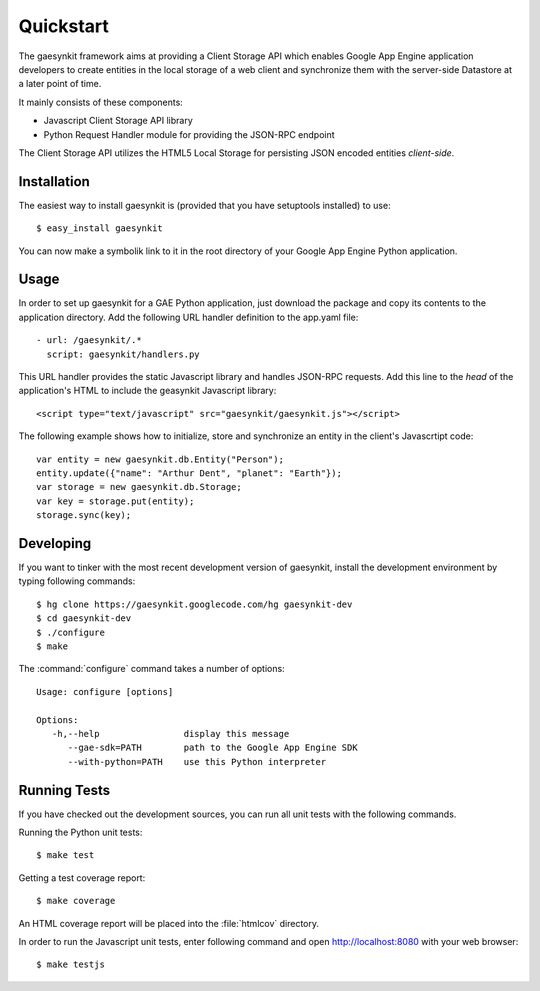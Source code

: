 .. gaesynkit quickstart guide.

==========
Quickstart
==========

The gaesynkit framework aims at providing a Client Storage API which enables
Google App Engine application developers to create entities in the local
storage of a web client and synchronize them with the server-side Datastore at
a later point of time.

It mainly consists of these components:

* Javascript Client Storage API library
* Python Request Handler module for providing the JSON-RPC endpoint

The Client Storage API utilizes the HTML5 Local Storage for persisting JSON
encoded entities *client-side*.


Installation
============

The easiest way to install gaesynkit is (provided that you have setuptools
installed) to use::

  $ easy_install gaesynkit

You can now make a symbolik link to it in the root directory of your Google App
Engine Python application.

Usage
=====

In order to set up gaesynkit for a GAE Python application, just download the
package and copy its contents to the application directory. Add the following
URL handler definition to the app.yaml file::

  - url: /gaesynkit/.*
    script: gaesynkit/handlers.py

This URL handler provides the static Javascript library and handles JSON-RPC
requests. Add this line to the `head` of the application's HTML to include the
geasynkit Javascript library::

  <script type="text/javascript" src="gaesynkit/gaesynkit.js"></script>

The following example shows how to initialize, store and synchronize an entity
in the client's Javascrtipt code::

  var entity = new gaesynkit.db.Entity("Person");
  entity.update({"name": "Arthur Dent", "planet": "Earth"});
  var storage = new gaesynkit.db.Storage;
  var key = storage.put(entity);
  storage.sync(key);


Developing
==========

If you want to tinker with the most recent development version of gaesynkit,
install the development environment by typing following commands::

  $ hg clone https://gaesynkit.googlecode.com/hg gaesynkit-dev
  $ cd gaesynkit-dev
  $ ./configure
  $ make

The :command:`configure` command takes a number of options::

  Usage: configure [options]

  Options:
     -h,--help                display this message
        --gae-sdk=PATH        path to the Google App Engine SDK
        --with-python=PATH    use this Python interpreter


Running Tests
=============

If you have checked out the development sources, you can run all unit tests
with the following commands.

Running the Python unit tests::

  $ make test

Getting a test coverage report::

  $ make coverage

An HTML coverage report will be placed into the :file:`htmlcov` directory.

In order to run the Javascript unit tests, enter following command and open
http://localhost:8080 with your web browser::

  $ make testjs
